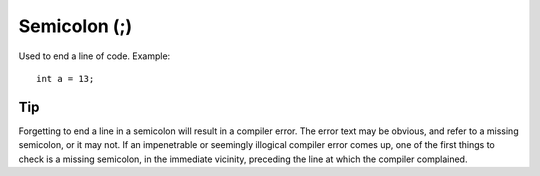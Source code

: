 .. highlight:: cpp

.. _arduino-semicolon:

Semicolon (;)
=============

Used to end a line of code.  Example::

    int a = 13;

Tip
---

Forgetting to end a line in a semicolon will result in a compiler
error. The error text may be obvious, and refer to a missing
semicolon, or it may not. If an impenetrable or seemingly illogical
compiler error comes up, one of the first things to check is a
missing semicolon, in the immediate vicinity, preceding the line at
which the compiler complained.


